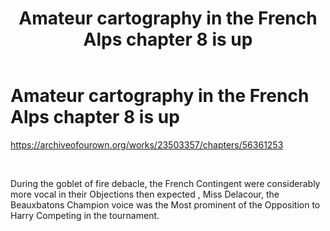 #+TITLE: Amateur cartography in the French Alps chapter 8 is up

* Amateur cartography in the French Alps chapter 8 is up
:PROPERTIES:
:Author: pygmypuffonacid
:Score: 0
:DateUnix: 1598406691.0
:DateShort: 2020-Aug-26
:FlairText: Misc
:END:
[[https://archiveofourown.org/works/23503357/chapters/56361253]]

​

During the goblet of fire debacle, the French Contingent were considerably more vocal in their Objections then expected , Miss Delacour, the Beauxbatons Champion voice was the Most prominent of the Opposition to Harry Competing in the tournament.

